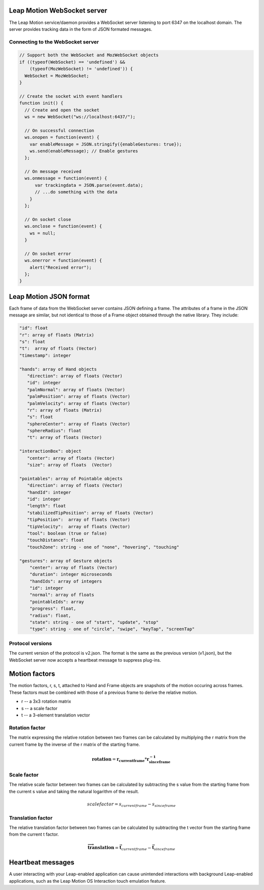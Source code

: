 Leap Motion WebSocket server
-----------------------------

The Leap Motion service/daemon provides a WebSocket server listening to port 6347 on the localhost domain. The server provides tracking data in the form of JSON formated messages.

Connecting to the WebSocket server
+++++++++++++++++++++++++++++++++++

.. code:: javascript

    // Support both the WebSocket and MozWebSocket objects
    if ((typeof(WebSocket) == 'undefined') &&
        (typeof(MozWebSocket) != 'undefined')) {
      WebSocket = MozWebSocket;
    }

    // Create the socket with event handlers
    function init() {
      // Create and open the socket
      ws = new WebSocket("ws://localhost:6437/");

      // On successful connection
      ws.onopen = function(event) {
        var enableMessage = JSON.stringify({enableGestures: true});
        ws.send(enableMessage); // Enable gestures
      };

      // On message received
      ws.onmessage = function(event) {
          var trackingdata = JSON.parse(event.data);
          // ...do something with the data
        }
      };

      // On socket close
      ws.onclose = function(event) {
        ws = null;
      }

      // On socket error
      ws.onerror = function(event) {
        alert("Received error");
      };
    }



  
Leap Motion JSON format
------------------------

Each frame of data from the WebSocket server contains JSON defining a frame. The attributes of a frame in the JSON message are similar, but not identical to those of a Frame object obtained through the native library. They include: 

.. code:: javascript

  "id": float
  "r": array of floats (Matrix)
  "s": float
  "t":  array of floats (Vector)
  "timestamp": integer

  "hands": array of Hand objects
     "direction": array of floats (Vector)
     "id": integer
     "palmNormal": array of floats (Vector)
     "palmPosition": array of floats (Vector)
     "palmVelocity": array of floats (Vector)
     "r": array of floats (Matrix)
     "s": float
     "sphereCenter": array of floats (Vector)
     "sphereRadius": float
     "t": array of floats (Vector)
	  
  "interactionBox": object
     "center": array of floats (Vector)
     "size": array of floats  (Vector)
	
  "pointables": array of Pointable objects
     "direction": array of floats (Vector)
     "handId": integer
     "id": integer
     "length": float
     "stabilizedTipPosition": array of floats (Vector)
     "tipPosition":  array of floats (Vector)
     "tipVelocity":  array of floats (Vector)
     "tool": boolean (true or false)
     "touchDistance": float
     "touchZone": string - one of "none", "hovering", "touching"

  "gestures": array of Gesture objects
      "center": array of floats (Vector)
      "duration": integer microseconds
      "handIds": array of integers
      "id": integer
      "normal": array of floats
      "pointableIds": array
      "progress": float,
      "radius": float,
      "state": string - one of "start", "update", "stop"
      "type": string - one of "circle", "swipe", "keyTap", "screenTap"


Protocol versions
+++++++++++++++++++

The current version of the protocol is v2.json. The format is the same as the previous version (v1.json), but the WebSocket server now accepts a heartbeat message to suppress plug-ins.


Motion factors
---------------

The motion factors, r, s, t, attached to Hand and Frame objects are snapshots of the motion occuring across frames. These factors must be combined with those of a previous frame to derive the relative motion.

* r -- a 3x3 rotation matrix
* s -- a scale factor
* t -- a 3-element translation vector


Rotation factor
++++++++++++++++

The matrix expressing the relative rotation between two frames can be calculated by multiplying the r matrix from the current frame by the inverse of the r matrix of the starting frame.

.. math::

  \mathbf{rotation} = \mathbf{r_{current frame}} * \mathbf{r_{since frame}^{-1}}
  

Scale factor
+++++++++++++

The relative scale factor between two frames can be calculated by subtracting the s value from the starting frame from the current s value and taking the natural logarithm of the result.

.. math::

  scalefactor = s_{current frame} - s_{sinceframe}
  
  
Translation factor
++++++++++++++++++++

The relative translation factor between two frames can be calculated by subtracting the t vector from the starting frame from the current t factor.

.. math::

  \mathbf{\overrightarrow{translation}} = \mathbf{\vec{t}}_{current frame} - \mathbf{\vec{t}}_{since frame}
  

Heartbeat messages
-------------------

A user interacting with your Leap-enabled application can cause unintended interactions with background Leap-enabled applications, such as the Leap Motion OS Interaction touch emulation feature.            
           